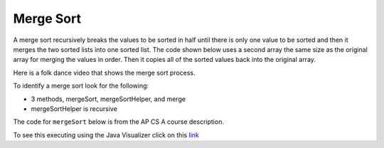 .. qnum::
   :prefix: 12-6-
   :start: 1

Merge Sort
==========================

..	index::
	single: merge sort
	pair: sort; merge
	
A merge sort recursively breaks the values to be sorted in half until there is only one value to be sorted and then it merges the two sorted lists into one sorted list.  The code shown below uses a second array the same size as the original array for merging the values in order.  Then it copies all of the sorted values back into the original array.

Here is a folk dance video that shows the merge sort process.

.. youtube:: XaqR3G_NVoo
    :align: center

To identify a merge sort look for the following:

* 3 methods, mergeSort, mergeSortHelper, and merge
* mergeSortHelper is recursive

The code for ``mergeSort`` below is from the AP CS A course description. 

.. code-block:: java 
  :linenos:
  
  import java.util.Arrays;
  
  public class SortTest
  {
     public static void mergeSort(int[] elements) 
     {
        int n = elements.length;
        int[] temp = new int[n]; 
        mergeSortHelper(elements, 0, n - 1, temp);
     }
     
     private static void mergeSortHelper(int[] elements, 
                                         int from, int to, int[] temp)
     {
         if (from < to)
         {
            int middle = (from + to) / 2; 
            mergeSortHelper(elements, from, middle, temp); 
            mergeSortHelper(elements, middle + 1, to, temp); 
            merge(elements, from, middle, to, temp);
         }
     }
     
     private static void merge(int[] elements, int from, 
                               int mid, int to, int[] temp)
     {
        int i = from; 
        int j = mid + 1; 
        int k = from;
        
        while (i <= mid && j <= to) 
        {
           if (elements[i] < elements[j]) 
           {
              temp[k] = elements[i];
              i++; 
           }
           else 
           {
              temp[k] = elements[j];
              j++; 
           }
           k++; 
        }

        while (i <= mid) 
        {
           temp[k] = elements[i]; 
           i++;
           k++;
        }
        
        while (j <= to) 
        {
           temp[k] = elements[j]; 
           j++;
           k++;
        }
        
        for (k = from; k <= to; k++) 
        {
           elements[k] = temp[k]; 
        }
     }
        
     public static void main(String[] args)
     {
        int[] arr1 = {86, 3, 43};
        System.out.println(Arrays.toString(arr1));
        mergeSort(arr1);
        System.out.println(Arrays.toString(arr1));
     }
  }
   
To see this executing using the Java Visualizer click on this `link <http://cscircles.cemc.uwaterloo.ca/java_visualize/#code=++import+java.util.Arrays%3B%0A++%0A++public+class+SortTest%0A++%7B%0A+++++public+static+void+mergeSort(int%5B%5D+elements)+%0A+++++%7B%0A++++++++int+n+%3D+elements.length%3B%0A++++++++int%5B%5D+temp+%3D+new+int%5Bn%5D%3B+%0A++++++++mergeSortHelper(elements,+0,+n+-+1,+temp)%3B%0A+++++%7D%0A+++++%0A+++++private+static+void+mergeSortHelper(int%5B%5D+elements,+int+from,+int+to,+int%5B%5D+temp)%0A+++++%7B%0A+++++++++if+(from+%3C+to)%0A+++++++++%7B%0A++++++++++++int+middle+%3D+(from+%2B+to)+/+2%3B+%0A++++++++++++mergeSortHelper(elements,+from,+middle,+temp)%3B+%0A++++++++++++mergeSortHelper(elements,+middle+%2B+1,+to,+temp)%3B+%0A++++++++++++merge(elements,+from,+middle,+to,+temp)%3B%0A+++++++++%7D%0A+++++%7D%0A+++++%0A+++++private+static+void+merge(int%5B%5D+elements,+int+from,+int+mid,+int+to,+int%5B%5D+temp)%0A+++++%7B%0A++++++++int+i+%3D+from%3B+%0A++++++++int+j+%3D+mid+%2B+1%3B+%0A++++++++int+k+%3D+from%3B%0A++++++++%0A++++++++while+(i+%3C%3D+mid+%26%26+j+%3C%3D+to)+%0A++++++++%7B%0A+++++++++++if+(elements%5Bi%5D+%3C+elements%5Bj%5D)+%0A+++++++++++%7B%0A++++++++++++++temp%5Bk%5D+%3D+elements%5Bi%5D%3B%0A++++++++++++++i%2B%2B%3B+%0A+++++++++++%7D%0A+++++++++++else+%0A+++++++++++%7B%0A++++++++++++++temp%5Bk%5D+%3D+elements%5Bj%5D%3B%0A++++++++++++++j%2B%2B%3B+%0A+++++++++++%7D%0A+++++++++++k%2B%2B%3B+%0A++++++++%7D%0A%0A++++++++while+(i+%3C%3D+mid)+%0A++++++++%7B%0A+++++++++++temp%5Bk%5D+%3D+elements%5Bi%5D%3B+%0A+++++++++++i%2B%2B%3B%0A+++++++++++k%2B%2B%3B%0A++++++++%7D%0A++++++++%0A++++++++while+(j+%3C%3D+to)+%0A++++++++%7B%0A+++++++++++temp%5Bk%5D+%3D+elements%5Bj%5D%3B+%0A+++++++++++j%2B%2B%3B%0A+++++++++++k%2B%2B%3B%0A++++++++%7D%0A++++++++%0A++++++++for+(k+%3D+from%3B+k+%3C%3D+to%3B+k%2B%2B)+%0A++++++++%7B%0A+++++++++++elements%5Bk%5D+%3D+temp%5Bk%5D%3B+%0A++++++++%7D%0A+++++%7D%0A++++++++%0A++++++%0A+++++public+static+void+main(String%5B%5D+args)%0A+++++%7B%0A++++++++int%5B%5D+arr1+%3D+%7B86,+3,+43%7D%3B%0A++++++++System.out.println(Arrays.toString(arr1))%3B%0A++++++++mergeSort(arr1)%3B%0A++++++++System.out.println(Arrays.toString(arr1))%3B%0A+++++%7D%0A++%7D&mode=display&curInstr=0>`_
   
.. mchoicemf:: qms_1
   :answer_a: If the data is already sorted in ascending order
   :answer_b: If the data is already sorted in descending order
   :answer_c: It will always take the same amount of time to execute
   :correct: c
   :feedback_a: This won't really affect the execution time for merge sort.
   :feedback_b: This won't really affect the execution time for merge sort.
   :feedback_c: It will take about the same time regardless of the data.
   
   Under what condition will a merge sort execute faster?
   
.. mchoicemf:: qms_2
   :answer_a: selection sort
   :answer_b: insertion sort
   :answer_c: merge sort
   :correct: c
   :feedback_a: Selection sort always takes about the same time.  Merge sort is always more effecient than selection sort.  
   :feedback_b: Merge sort is usually faster than insertion sort.
   :feedback_c: Merge sort is always faster than selection sort and usually faster than insertion sort.  
   
   Which sort should be the fastest most of the time?
   

     
      

  
